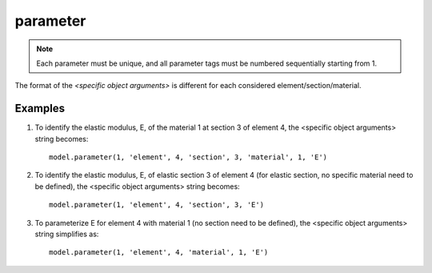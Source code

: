 .. _parameter:

parameter
^^^^^^^^^

.. py:method:: Model.parameter(tag, <specific parameter args>)

   define a paramemter in the model.

   ==============================   ===========================================================================
   ``tag`` |int|                    integer tag identifying the parameter.
   ``<specific parameter args>``    depend on the object in the FE model encapsulating the desired parameters.
   ==============================   ===========================================================================


.. note::

   Each parameter must be unique, and all parameter tags must be numbered sequentially starting from 1.



The format of the *<specific object arguments>* is different for each considered element/section/material. 


Examples
---------

#. To identify the elastic modulus, E, of the material 1 at section 3 of element 4, the <specific object arguments> string becomes::
   
     model.parameter(1, 'element', 4, 'section', 3, 'material', 1, 'E')
   
#. To identify the elastic modulus, E, of elastic section 3 of element 4 (for elastic section, no specific material need to be defined), the <specific object arguments> string becomes::
   
     model.parameter(1, 'element', 4, 'section', 3, 'E')
   
#. To parameterize E for element 4 with material 1 (no section need to be defined), the <specific object arguments> string simplifies as::

     model.parameter(1, 'element', 4, 'material', 1, 'E')



